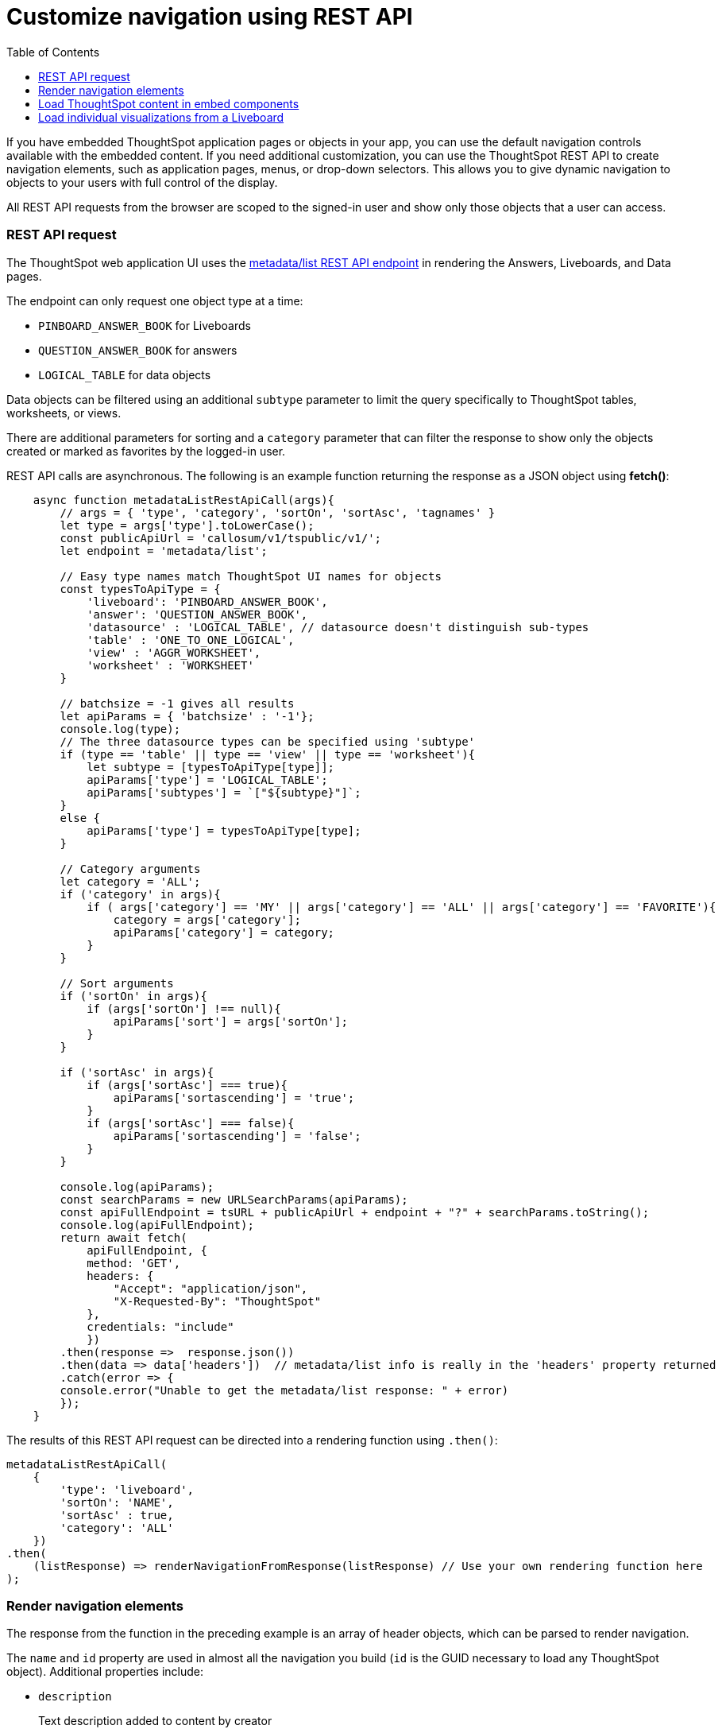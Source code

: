 = Customize navigation using REST API
:toc: true

:page-title: Customize navigation
:page-pageid: in-app-navigation
:page-description: Navigate to ThoughtSpot content in the embedding application

If you have embedded ThoughtSpot application pages or objects in your app, you can use the default navigation controls available with the embedded content. If you need additional customization, you can use the ThoughtSpot REST API to create navigation elements, such as application pages, menus, or drop-down selectors.
This allows you to give dynamic navigation to objects to your users with full control of the display.

All REST API requests from the browser are scoped to the signed-in user and show only those objects that a user can access.

=== REST API request
The ThoughtSpot web application UI uses the xref:metadata-api.adoc#metadata-list[metadata/list REST API endpoint] in rendering the Answers, Liveboards, and Data pages. 

The endpoint can only request one object type at a time: +

* `PINBOARD_ANSWER_BOOK` for Liveboards
* `QUESTION_ANSWER_BOOK` for answers
* `LOGICAL_TABLE` for data objects

Data objects can be filtered using an additional `subtype` parameter to limit the query specifically to ThoughtSpot tables, worksheets, or views.

There are additional parameters for sorting and a `category` parameter that can filter the response to show only the objects created or marked as favorites by the logged-in user.

REST API calls are asynchronous. The following is an example function returning the response as a JSON object using *fetch()*:

[source,javascript]
----
    async function metadataListRestApiCall(args){
        // args = { 'type', 'category', 'sortOn', 'sortAsc', 'tagnames' }
        let type = args['type'].toLowerCase();
        const publicApiUrl = 'callosum/v1/tspublic/v1/';
        let endpoint = 'metadata/list';
        
        // Easy type names match ThoughtSpot UI names for objects
        const typesToApiType = { 
            'liveboard': 'PINBOARD_ANSWER_BOOK',
            'answer': 'QUESTION_ANSWER_BOOK',
            'datasource' : 'LOGICAL_TABLE', // datasource doesn't distinguish sub-types
            'table' : 'ONE_TO_ONE_LOGICAL',
            'view' : 'AGGR_WORKSHEET',
            'worksheet' : 'WORKSHEET'
        }

        // batchsize = -1 gives all results
        let apiParams = { 'batchsize' : '-1'};
        console.log(type);
        // The three datasource types can be specified using 'subtype'
        if (type == 'table' || type == 'view' || type == 'worksheet'){
            let subtype = [typesToApiType[type]];
            apiParams['type'] = 'LOGICAL_TABLE';
            apiParams['subtypes'] = `["${subtype}"]`;
        }
        else {
            apiParams['type'] = typesToApiType[type];
        }

        // Category arguments
        let category = 'ALL';
        if ('category' in args){
            if ( args['category'] == 'MY' || args['category'] == 'ALL' || args['category'] == 'FAVORITE'){
                category = args['category'];
                apiParams['category'] = category;
            }
        }

        // Sort arguments
        if ('sortOn' in args){
            if (args['sortOn'] !== null){
                apiParams['sort'] = args['sortOn'];
            }
        }

        if ('sortAsc' in args){
            if (args['sortAsc'] === true){
                apiParams['sortascending'] = 'true';
            }
            if (args['sortAsc'] === false){
                apiParams['sortascending'] = 'false';
            }
        }

        console.log(apiParams);
        const searchParams = new URLSearchParams(apiParams);
        const apiFullEndpoint = tsURL + publicApiUrl + endpoint + "?" + searchParams.toString();
        console.log(apiFullEndpoint);
        return await fetch(
            apiFullEndpoint, {
            method: 'GET',
            headers: {
                "Accept": "application/json",
                "X-Requested-By": "ThoughtSpot"
            },
            credentials: "include"
            })
        .then(response =>  response.json())
        .then(data => data['headers'])  // metadata/list info is really in the 'headers' property returned
        .catch(error => {
        console.error("Unable to get the metadata/list response: " + error)
        });
    }
----

The results of this REST API request can be directed into a rendering function using `.then()`:

[source,javascript]
----
metadataListRestApiCall(
    {
        'type': 'liveboard', 
        'sortOn': 'NAME', 
        'sortAsc' : true, 
        'category': 'ALL'
    })
.then(
    (listResponse) => renderNavigationFromResponse(listResponse) // Use your own rendering function here
);
----

=== Render navigation elements
The response from the function in the preceding example is an array of header objects, which can be parsed to render navigation.

The `name` and `id` property are used in almost all the navigation you build (`id` is the GUID necessary to load any ThoughtSpot object). Additional properties include:

* `description`
+
Text description added to content by creator
* `authorDisplayName`
+
Display name of the object creator or current owner
* `authorName`
+
Username of the object creator or current owner
* `created`
+
Object creation timestamp (to milliseconds)
* `modified`
+
Last edit timestamp (to milliseconds)
* `tags`
+
Array of tag objects, each with a `name` property among other details

==== Application pages
If you want to render something very close to the 'Answers' or 'Pinboards' page within the ThoughtSpot UI, your rendering function will grab the `name`, `id`, `tags`, `modified` and `authorDisplayName` properties and make a table in that order (feel free to leave out any undesired elements):

[source,javascript]
----
    function tableFromList(listResponse){
        console.log(listResponse);
        let t = document.createElement('table');

        // Make table headers 
        let thead = document.createElement('thead');
        t.append(thead);
        let thr = document.createElement('tr');
        thead.append(thr);
        let headers = ['Name', 'Tags', 'Modified', 'Author'];
        for (let i=0, len=headers.length; i < len; i++){
            let th = document.createElement('th');
            th.innerText = headers[i];
            thr.append(th);
        }

        // Go through response and build rows
        for (let i=0, len=listResponse.length; i < len; i++){
            let tr = document.createElement('tr');
            
            // Name Column
            let name_td = document.createElement('td');
            name_td.innerHTML = '<a href="#" onclick="loadContent("' + listResponse[i]['id'] + '")>' +  listResponse[i]['name'] +  '</a>';
            //name_td.append(name_text);
            console.log(name_td);
            tr.append(name_td);
            
            // Tags column
            let tags_td = document.createElement('td');
            console.log(listResponse[i]['tags']);
            // Tags is an Array of Tag objects, with properties ('name' being the important one)
            if (listResponse[i]['tags'].length > 0){
                let tagNames = [];
                for(let k = 0, len = listResponse[i]['tags'].length; k<len; k++){
                    let tagName = listResponse[i]['tags'][k]['name'];
                    tagNames.push(tagName);
                }
                tags_td.innerText = tagNames.join(', ');
            }
            tr.append(tags_td);

            // Modified Date column
            let modified_td = document.createElement('td');
            modified_td.innerText = listResponse[i]['modified'];
            tr.append(modified_td);

            let author_td = document.createElement('td');
            author_td.innerText = listResponse[i]['authorDisplayName'];
            tr.append(author_td);

            t.append(tr);

        }

        return t;
    }
----

The function in the preceding example merely creates the table, it does not place it on the page. You can continue chaining using `.then()` to place the table in the appropriate place on your web application page :

[source,javascript]
----
metadataListRestApiCall(
    {
        'type': 'liveboard', 
        'sortOn': 'NAME', 
        'sortAsc' : true, 
        'category': 'ALL'
    })
.then(
    (response) => tableFromList(response)
).then(
    (table) => document.getElementById('main-content-div').append(table)
);
----

Note that the `loadContent()` function referenced in the anchor tag created for the name column in the function above is a placeholder representing whatever is necessary to load that type of ThoughtSpot content in the web application. The actual design you choose for your application will determine the code you need to go from the navigation component to loading the ThoughtSpot content.

=== Load ThoughtSpot content in embed components
However, you have rendered the navigation element, when the user selects the object, the GUID of the object must pass to the appropriate parameter in the options object of the embed constructor for one of the embed components:

* `liveboardId` for a xref:embed-pinboard.adoc[Liveboard] in a `LiveboardEmbed` object
* `liveboardId` and `vizId` for an xref:embed-a-viz.adoc[individual visualization] from a Liveboard through the `LiveboardEmbed` object
* `datasources` array for a xref:embed-search.adoc[SearchEmbed]
* `answerId` for loading a xref:embed-search.adoc[saved Answer] in a `SearchEmbed`

In general, most web applications put the ThoughtSpot GUID into the URL in a way that allows the page to be bookmarked.
`{domain.com}/analytics/dashboard/{liveboardGUID}` would be an example of a __true__ URL, while `{domain.com}/analytics/\#dashboard/{liveboardGUID}` is an alternative example often seen in single-page style apps where the fragment specifying the object type and GUID can be read within the page's JavaScript to command different content to be loaded without going to an actual different page.

=== Load individual visualizations from a Liveboard
You can load individual visualizations on a Liveboard using the `LiveboardEmbed` component by supplying both `liveboardId` and `vizId`.

The display of a visualization from a Liveboard differs from a saved Answer object, which is loaded via the `SearchEmbed` component. The saved answer object always displays the ThoughtSpot search bar and UI actions for editing an Answer, whereas the visualizations display fewer UI elements and show the menu items in the **More** menu image:./images/icon-more-10px.png[the more options menu].

To retrieve a list of visualizations from a Liveboard, you can use the xref:metadata-api.adoc#viz-header[get visualization headers REST API endpoint].

[source,javascript]
----
async function metadataGetVizHeadersRestApiCall(liveboardGuid){
    // args = { 'type', 'category', 'sortOn', 'sortAsc', 'tagnames' }
    let type = args['type'].toLowerCase();
    const publicApiUrl = 'callosum/v1/tspublic/v1/';
    let endpoint = 'metadata/listvizheaders';

    // batchsize = -1 gives all results
    let apiParams = { 'id' : liveboardGuid};
    const searchParams = new URLSearchParams(apiParams);
    const apiFullEndpoint = tsURL + publicApiUrl + endpoint + "?" + searchParams.toString();
    console.log(apiFullEndpoint);
    return await fetch(
        apiFullEndpoint, {
        method: 'GET',
        headers: {
            "Accept": "application/json",
            "X-Requested-By": "ThoughtSpot"
        },
        credentials: "include"
        })
    .then(response =>  response.json())
    // 
    .then(data => data)  // metadata/list info is really in the 'headers' property returned
    .catch(error => {
    console.error("Unable to get the metadata/listvizheaders response: " + error)
    });
}
----

////
== Customize navigation for full application embedding

If you are embedding the full ThoughtSpot application, you can use the navigation controls that are available as part of the application. You can also customize in-app navigation using the `navigateToPage` API in the SDK.

For example, to provide quick access to a related report or saved Answer within the context of an embedded Liveboard or visualization, you might want to add a custom action that navigates your users to a specific page in your app. The Visual Embed SDK simplifies this process by allowing you to define a URL path in the `navigateToPage` function and assign it to an action or button event in the UI.

To add a custom action for in-app navigation, follow these steps:

. xref:custom-actions-callback.adoc[Add a custom action].
. Define the navigation path

In this example, the **view-report ** action on a Liveboard page calls the `navigateTo` method to open a specific saved Answer page when a user clicks the **View report** button in the embedded app.

[source,javascript]
----
appEmbed.on(EmbedEvent.CustomAction, async (payload: any) => {
    if (payload.payload.id === 'view-report') {
        appEmbed.navigateToPage(
            'saved-answer/3da14030-11e4-42b2-8e56-5ee042a8de9e'
        );
    }
})
----

If you want to navigate to a specific application page without initiating a reload, you can set the `noReload` attribute to `true` as shown here:

[source,javascript]
----
appEmbed.on(EmbedEvent.CustomAction, async (payload: any) => {
    if (payload.payload.id === 'view-report') {
        appEmbed.navigateToPage('saved-answer/3da14030-11e4-42b2-8e56-5ee042a8de9e', true);
    }
})
----
